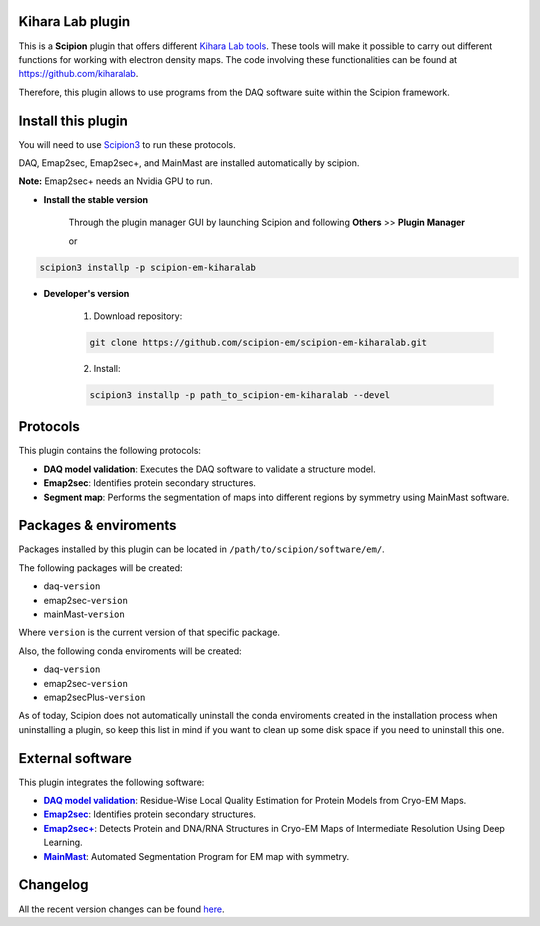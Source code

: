 ========================================
Kihara Lab plugin
========================================
This is a **Scipion** plugin that offers different `Kihara Lab tools <https://kiharalab.org/>`_.
These tools will make it possible to carry out different functions for working with electron density maps.
The code involving these functionalities can be found at https://github.com/kiharalab.

Therefore, this plugin allows to use programs from the DAQ software suite
within the Scipion framework.

========================================
Install this plugin
========================================
You will need to use `Scipion3 <https://scipion-em.github.io/docs/docs/scipion
-modes/how-to-install.html>`_ to run these protocols.

DAQ, Emap2sec, Emap2sec+, and MainMast are installed automatically by scipion.

**Note:** Emap2sec+ needs an Nvidia GPU to run.

- **Install the stable version**

    Through the plugin manager GUI by launching Scipion and following **Others** >> **Plugin Manager**

    or

.. code-block::

    scipion3 installp -p scipion-em-kiharalab


- **Developer's version**

    1. Download repository:

    .. code-block::

        git clone https://github.com/scipion-em/scipion-em-kiharalab.git

    2. Install:

    .. code-block::

        scipion3 installp -p path_to_scipion-em-kiharalab --devel

========================================
Protocols
========================================
This plugin contains the following protocols:

- **DAQ model validation**: Executes the DAQ software to validate a structure model.
- **Emap2sec**: Identifies protein secondary structures.
- **Segment map**: Performs the segmentation of maps into different regions by symmetry using MainMast software.

========================================
Packages & enviroments
========================================
Packages installed by this plugin can be located in ``/path/to/scipion/software/em/``.

The following packages will be created:

- daq-``version``
- emap2sec-``version``
- mainMast-``version``

Where ``version`` is the current version of that specific package.

Also, the following conda enviroments will be created:

- daq-``version``
- emap2sec-``version``
- emap2secPlus-``version``

As of today, Scipion does not automatically uninstall the conda enviroments created in the installation process when uninstalling a plugin, so keep this list in mind if you want to clean up some disk space if you need to uninstall this one.

========================================
External software
========================================
This plugin integrates the following software:
  
.. _daq: https://github.com/kiharalab/DAQ
.. |daq| replace:: **DAQ model validation**
.. _emap2sec: https://github.com/kiharalab/Emap2sec
.. |emap2sec| replace:: **Emap2sec** 
.. _emap2secPlus: https://github.com/kiharalab/Emap2secPlus
.. |emap2secPlus| replace:: **Emap2sec+** 
.. _mainMast: https://github.com/kiharalab/MAINMASTseg
.. |mainMast| replace:: **MainMast** 

- |daq|_: Residue-Wise Local Quality Estimation for Protein Models from Cryo-EM Maps.
- |emap2sec|_: Identifies protein secondary structures.
- |emap2secPlus|_: Detects Protein and DNA/RNA Structures in Cryo-EM Maps of Intermediate Resolution Using Deep Learning.
- |mainMast|_: Automated Segmentation Program for EM map with symmetry.

========================================
Changelog
========================================
All the recent version changes can be found `here <https://github.com/scipion-em/scipion-em-kiharalab/blob/devel/CHANGES.rst>`_.

